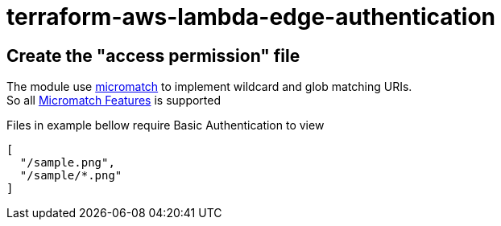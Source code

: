 = terraform-aws-lambda-edge-authentication

== Create the "access permission" file

The module use https://github.com/micromatch/micromatch[micromatch] to implement wildcard and glob matching URIs. +
So all https://github.com/micromatch/micromatch#matching-features[Micromatch Features] is supported

Files in example bellow require Basic Authentication to view

[source,json]
----
[
  "/sample.png",
  "/sample/*.png"
]
----